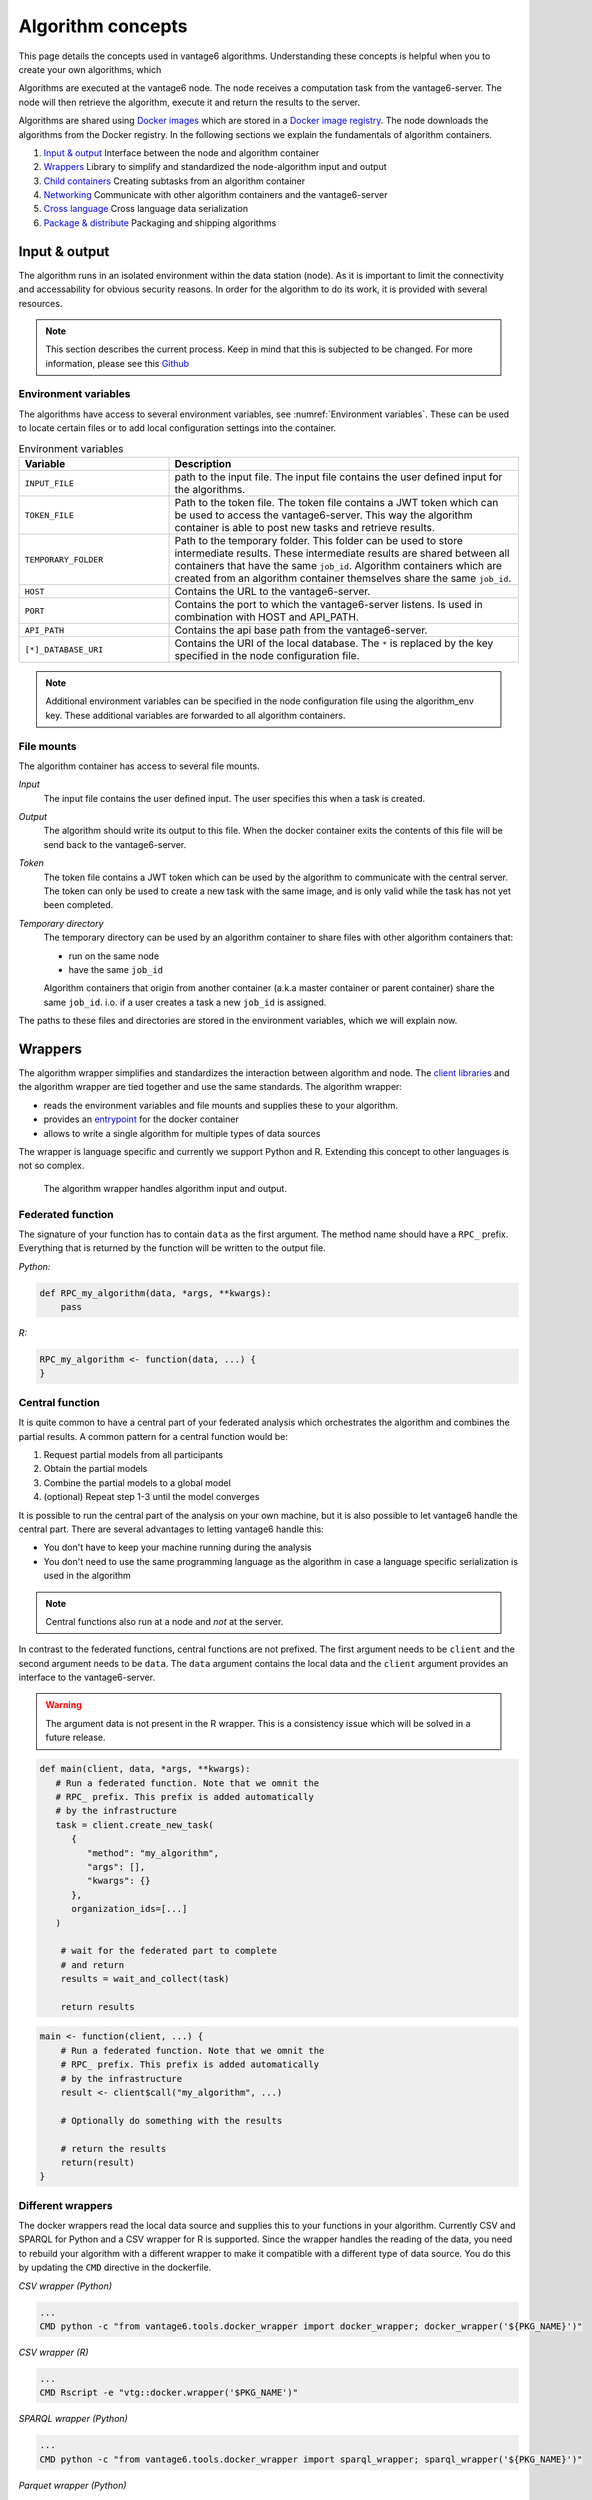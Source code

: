 .. _algo-concepts:

Algorithm concepts
==================

This page details the concepts used in vantage6 algorithms. Understanding
these concepts is helpful when you to create your own algorithms, which

Algorithms are executed at the vantage6 node. The node receives a computation
task from the vantage6-server. The node will then retrieve the algorithm,
execute it and return the results to the server.

Algorithms are shared using `Docker images <https://docs.docker.com/get-started
/#what-is-a-container-image>`_ which are stored in a `Docker image registry
<https://docs.vantage6.ai/installation/server/docker-registry>`_. The node
downloads the algorithms from the Docker registry. In the following sections we
explain the fundamentals of algorithm containers.

1. `Input & output`_
   Interface between the node and algorithm container
2. `Wrappers`_
   Library to simplify and standardized the node-algorithm input and output
3. `Child containers`_
   Creating subtasks from an algorithm container
4. `Networking`_
   Communicate with other algorithm containers and the vantage6-server
5. `Cross language`_
   Cross language data serialization
6. `Package & distribute`_
   Packaging and shipping algorithms

Input & output
--------------
The algorithm runs in an isolated environment within the data station (node).
As it is important to limit the connectivity and accessability for obvious
security reasons. In order for the algorithm to do its work, it is provided
with several resources.

.. note::

    This section describes the current process. Keep in mind that this is
    subjected to be changed. For more information, please see this `Github
    <https://github.com/vantage6/vantage6/issues/154>`_


Environment variables
^^^^^^^^^^^^^^^^^^^^^
The algorithms have access to several environment variables, see :numref:`Environment variables`. These can be used
to locate certain files or to add local configuration settings into the
container.

.. list-table:: Environment variables
   :widths: 30 70
   :header-rows: 1

   * - Variable
     - Description
   * - ``INPUT_FILE``
     - path to the input file. The input file contains the user defined input
       for the algorithms.

   * - ``TOKEN_FILE``
     - Path to the token file. The token file contains a JWT token which can
       be used to access the vantage6-server. This way the algorithm container
       is able to post new tasks and retrieve results.

   * - ``TEMPORARY_FOLDER``
     - Path to the temporary folder. This folder can be used to store
       intermediate results. These intermediate results are shared between all
       containers that have the same ``job_id``. Algorithm containers which are
       created from an algorithm container themselves share the same ``job_id``.

   * - ``HOST``
     - Contains the URL to the vantage6-server.
   * - ``PORT``
     - Contains the port to which the vantage6-server listens. Is used in
       combination with HOST and API_PATH.
   * - ``API_PATH``
     - Contains the api base path from the vantage6-server.
   * - ``[*]_DATABASE_URI``
     - Contains the URI of the local database. The  ``*``  is replaced by the
       key specified in the node configuration file.

.. note::

    Additional environment variables can be specified in the node configuration
    file using the algorithm_env key. These additional variables are forwarded
    to all algorithm containers.

.. TODO::

    Link to additional environment settings

File mounts
^^^^^^^^^^^
The algorithm container has access to several file mounts.

*Input*
    The input file contains the user defined input. The user specifies this when a task is created.

*Output*
    The algorithm should write its output to this file. When the docker
    container exits the contents of this file will be send back to the
    vantage6-server.

*Token*
    The token file contains a JWT token which can be used by the algorithm
    to communicate with the central server. The token can only be used to
    create a new task with the same image, and is only valid while the task
    has not yet been completed.

*Temporary directory*
    The temporary directory can be used by an algorithm container to share
    files with other algorithm containers that:

    -  run on the same node
    -  have the same ``job_id``

    Algorithm containers that origin from another container (a.k.a master
    container or parent container) share the same ``job_id``. i.o. if a user
    creates a task a new ``job_id`` is assigned.

The paths to these files and directories are stored in the environment
variables, which we will explain now.

.. _wrapper-concepts:

Wrappers
--------

.. todo update the link below

The algorithm wrapper simplifies and standardizes the interaction
between algorithm and node. The `client
libraries <../../usage/running-analyses/#client-libraries>`__ and the
algorithm wrapper are tied together and use the same standards. The
algorithm wrapper:

-  reads the environment variables and file mounts and supplies these to
   your algorithm.
-  provides an
   `entrypoint <https://docs.docker.com/engine/reference/builder/#entrypoint>`_ for
   the docker container
-  allows to write a single algorithm for multiple types of data sources

The wrapper is language specific and currently we support Python and R.
Extending this concept to other languages is not so complex.

.. figure:: /images/algorithm_wrapper.png

   The algorithm wrapper handles algorithm input and output.

Federated function
^^^^^^^^^^^^^^^^^^^

The signature of your function has to contain ``data`` as the first
argument. The method name should have a ``RPC_`` prefix. Everything that
is returned by the function will be written to the output file.

*Python:*

.. code:: python

   def RPC_my_algorithm(data, *args, **kwargs):
       pass

*R:*

.. code:: r

   RPC_my_algorithm <- function(data, ...) {
   }

.. _wrapper-central-functions:

Central function
^^^^^^^^^^^^^^^^^

It is quite common to have a central part of your federated analysis
which orchestrates the algorithm and combines the partial results. A
common pattern for a central function would be:

1. Request partial models from all participants
2. Obtain the partial models
3. Combine the partial models to a global model
4. (optional) Repeat step 1-3 until the model converges

It is possible to run the central part of the analysis on your own
machine, but it is also possible to let vantage6 handle the central
part. There are several advantages to letting vantage6 handle this:

-  You don't have to keep your machine running during the analysis
-  You don't need to use the same programming language as the algorithm
   in case a language specific serialization is used in the algorithm

.. note::
    Central functions also run at a node and *not* at the server.

In contrast to the federated functions, central functions are not
prefixed. The first argument needs to be ``client`` and the second
argument needs to be ``data``. The ``data`` argument contains the local
data and the ``client`` argument provides an interface to the
vantage6-server.

.. warning::
    The argument data is not present in the R wrapper. This is a consistency
    issue which will be solved in a future release.


.. raw:: html

   <details>
   <summary><a>Example central function in Python</a></summary>

.. code:: python

   def main(client, data, *args, **kwargs):
      # Run a federated function. Note that we omnit the
      # RPC_ prefix. This prefix is added automatically
      # by the infrastructure
      task = client.create_new_task(
         {
            "method": "my_algorithm",
            "args": [],
            "kwargs": {}
         },
         organization_ids=[...]
      )

       # wait for the federated part to complete
       # and return
       results = wait_and_collect(task)

       return results

.. raw:: html

   </details>
   <br>

.. raw:: html

   <details>
   <summary><a>Example central function in R</a></summary>

.. code:: r

   main <- function(client, ...) {
       # Run a federated function. Note that we omnit the
       # RPC_ prefix. This prefix is added automatically
       # by the infrastructure
       result <- client$call("my_algorithm", ...)

       # Optionally do something with the results

       # return the results
       return(result)
   }

.. raw:: html

   </details>

Different wrappers
^^^^^^^^^^^^^^^^^^

The docker wrappers read the local data source and supplies this to your
functions in your algorithm. Currently CSV and SPARQL for Python and a
CSV wrapper for R is supported. Since the wrapper handles the reading of
the data, you need to rebuild your algorithm with a different wrapper to
make it compatible with a different type of data source. You do this by
updating the ``CMD`` directive in the dockerfile.

*CSV wrapper (Python)*

.. code:: docker

   ...
   CMD python -c "from vantage6.tools.docker_wrapper import docker_wrapper; docker_wrapper('${PKG_NAME}')"

*CSV wrapper (R)*

.. code:: r

   ...
   CMD Rscript -e "vtg::docker.wrapper('$PKG_NAME')"

*SPARQL wrapper (Python)*

.. code:: docker

   ...
   CMD python -c "from vantage6.tools.docker_wrapper import sparql_wrapper; sparql_wrapper('${PKG_NAME}')"

*Parquet wrapper (Python)*

.. code:: docker

    ...
    CMD python -c "from vantage6.tools.docker_wrapper import parquet_wrapper; parquet_wrapper('${PKG_NAME}')"



Data serialization
^^^^^^^^^^^^^^^^^^

TODO

Mock client
-----------

TODO

Child containers
----------------

When a user creates a task, one or more nodes spawn an algorithm
container. These algorithm containers can create new tasks themselves.

Every algorithm is supplied with a JWT token (see `Input & output`_).
This token can be used to communicate with the vantage6-server. In case
you use a algorithm wrapper, you simply can use the supplied ``Client``
in case you use a :ref:`wrapper-central-functions`.

A child container can be a parent container itself. There is no limit to
the amount of task layers that can be created. It is common to have only
a single parent container which handles many child containers.

.. figure:: /images/container_hierarchy.png

   Each container can spawn new containers in the network. Each
   container is provided with a unique token which they can use to
   communicate to the vantage6-server.

The token to which the containers have access supplies limited permissions to
the container. For example, the token can be used to create additional tasks,
but only in the same collaboration, and using the same image.

Networking
----------

The algorithm container is deployed in an isolated network to reduce their
exposure. Hence, the algorithm it cannot reach the internet. There are two
exceptions:

1. When the VPN feature is enabled on the server all algorithm
   containers are able to reach each other using an ``ip`` and
   ``port`` over VPN.
2. The central server is reachable through a local proxy service. In the
   algorithm you can use the ``HOST``, ``POST`` and ``API_PATH`` to find
   the address of the server.

.. note::
    We are working on a whitelisting feature which allows a node to
    configure addresses that the algorithm container is able to reach.

VPN connection
^^^^^^^^^^^^^^

Algorithm containers can expose one or more ports. These ports can then
be used by other algorithm containers to exchange data. The
infrastructure uses the Dockerfile from which the algorithm has been
build to determine to which ports are used by the algorithm. This is
done by using the ``EXPOSE`` and ``LABEL`` directives.

For example when an algorithm uses two ports, one port for communication
``com`` and one port for data exchange ``data``. The following block
should be added to you algorithm Dockerfile:

.. code:: docker

   # port 8888 is used by the algorithm for communication purposes
   EXPOSE 8888
   LABEL p8888 = "com"

   # port 8889 is used by the algorithm for data-exchange
   EXPOSE 8889
   LABEL p8889 = "data"

Port ``8888`` and ``8889`` are the internal ports to which the algorithm
container listens. When another container want to communicate with this
container it can retrieve the IP and external port from the central
server by using the ``job_id`` and the label of the port you want to
use (``com`` or ``data`` in this case)


Cross language
--------------

Because algorithms are exchanged through Docker images they can be
written in any language. This is an advantage as developers can use
their preferred language for the problem they need to solve.

.. todo update link below

.. warning::
    The `wrappers <wrappers.md>`_ are only available for R and Python, so when
    you use different language you need to handle the IO yourself. Consult the
    `Input & Output`_ section on what the node supplies to your algorithm
    container.

When data is exchanged between the user and the algorithm they both need
to be able to read the data. When the algorithm uses a language specific
serialization (e.g. a ``pickle`` in the case of Python or ``RData`` in
the case of R) the user needs to use the same language to read the
results. A better solution would be to use a type of serialization that
is not specific to a language. For our wrappers we use JSON for this
purpose.

.. note::
    Communication between algorithm containers can use language specific
    serialization as long as the different parts of the algorithm use the same
    language.

Package & distribute
--------------------

Once the algorithm is completed it needs to be packaged and made
available for retrieval by the nodes. The algorithm is packaged in a
Docker image. A Docker image is created from a Dockerfile, which acts as
blue-print. Once the Docker image is created it needs to be uploaded to
a registry so that nodes can retrieve it.

Dockerfile
^^^^^^^^^^

A minimal Dockerfile should include a base image, injecting your algorithm and
execution command of your algorithm. Here are several examples:

.. raw:: html

   <details>
   <summary><a>Example Dockerfile</a></summary>


.. code:: docker

   # python3 image as base
   FROM python:3

   # copy your algorithm in the container
   COPY . /app

   # maybe your algorithm is installable.
   RUN pip install /app

   # execute your application
   CMD python /app/app.py

.. raw:: html

   </details>
   <br/>


.. raw:: html

   <details>
   <summary><a>Example Dockerfile with Python wrapper</a></summary>

When using the Python `Wrappers`_, the Dockerfile needs to follow a certain
format. You should only change the ``PKG_NAME`` value to the Python
package name of your algorithm.

.. code:: docker

   # python vantage6 algorithm base image
   FROM harbor2.vantage6.ai/algorithms/algorithm-base

   # this should reflect the python package name
   ARG PKG_NAME="v6-summary-py"

   # install federated algorithm
   COPY . /app
   RUN pip install /app

   ENV PKG_NAME=${PKG_NAME}

   # Tell docker to execute `docker_wrapper()` when the image is run.
   CMD python -c "from vantage6.tools.docker_wrapper import docker_wrapper; docker_wrapper('${PKG_NAME}'

.. note::
    When using the python wrapper your algorithm file needs to be installable. See
    `here <https://packaging.python.org/en/latest/tutorials/packaging-projects/>`_ for
    more information on how to create a python package.

.. raw:: html

   </details>
   <br/>

.. raw:: html

   <details>
   <summary><a>Example Dockerfile with R wrapper</a></summary>

When using the R `Wrappers`_, the Dockerfile needs to follow a certain format.
You should only change the ``PKG_NAME`` value to the R package name of your
algorithm.

.. code:: docker

   # The Dockerfile tells Docker how to construct the image with your algorithm.
   # Once pushed to a repository, images can be downloaded and executed by the
   # network hubs.
   FROM harbor2.vantage6.ai/base/custom-r-base

   # this should reflect the R package name
   ARG PKG_NAME='vtg.package'

   LABEL maintainer="Main Tainer <m.tainer@vantage6.ai>"

   # Install federated glm package
   COPY . /usr/local/R/${PKG_NAME}/

   WORKDIR /usr/local/R/${PKG_NAME}
   RUN Rscript -e 'library(devtools)' -e 'install_deps(".")'
   RUN R CMD INSTALL --no-multiarch --with-keep.source .

   # Tell docker to execute `docker.wrapper()` when the image is run.
   ENV PKG_NAME=${PKG_NAME}
   CMD Rscript -e "vtg::docker.wrapper('$PKG_NAME')"

.. raw:: html

   </details>

.. note::
    Additional Docker directives are needed when using direct communication
    between different algorithm containers, see `Networking`_.

Build & upload
^^^^^^^^^^^^^^

If you are in the folder containing the Dockerfile, you can build the
project as follows:

::

   docker build -t repo/image:tag .

The ``-t`` indicated the name of your image. This name is also used as
reference where the image is located on the internet. If you use Docker
hub to store your images, you only specify your username as ``repo``
followed by your image name and tag: ``USERNAME/IMAGE_NAME:IMAGE_TAG``.
When using a private registry ``repo`` should contain the URL of the
registry also: e.g. ``harbor2.vantage6.ai/PROJECT/IMAGE_NAME:TAG``.

Then you can push you image:

::

   docker push repo/image:tag

Now that is has been uploaded it is available for nodes to retrieve when
they need it.

Signed images
^^^^^^^^^^^^^

It is possible to use the Docker the framework to create signed images.
When using signed images, the node can verify the author of the algorithm
image adding an additional protection layer.

.. todo
    The part below is rather vague

Dockerfile

-  Build project
-  CMD
-  Expose

.. todo
    Harbor or Docker hub or whatever
    public vs private
    signed

